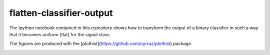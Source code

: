 =========================
flatten-classifier-output
=========================

The ipython notebook contained in this repository shows how to transform the output of a binary classifier in such a way that it becomes uniform (flat) for the signal class.

The figures are produced with the [plothist](https://github.com/cyrraz/plothist) package.

|img1| |img2|

.. |img1| image:: https://raw.githubusercontent.com/cyrraz/flatten-classifier-output/main/classifier_output.svg
   :alt: Classifier output
   :width: 320

.. |img2| image:: https://raw.githubusercontent.com/cyrraz/flatten-classifier-output/main/flatten_distribution.svg
   :alt: 1 - signal efficiency
   :width: 320
